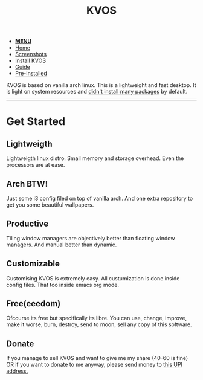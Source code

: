 #+title: KVOS
#+HTML_HEAD: <link rel="stylesheet" href="./style.css">
#+HTML_HEAD: <script src="./menu.js"></script>
#+OPTIONS: toc:nil num:nil timestamp:nil html-style:nil title:nil

#+begin_export html
<nav class="nav" id="nav">
    <ul>
       <li>
           <a href="javascript:void(0);" id='navicon' onclick="myFunction()"><b>MENU</b></a>
       <li class="current">
           <a href="./index.html">Home</a>
       <li class="">
           <a href="./screenshots.html">Screenshots</a>
       <li class="">
           <a href="./installation.html">Install KVOS</a>
       <li class="">
           <a href="./guide.html">Guide</a>
       <li class="">
           <a href="./software.html">Pre-Installed</a>
    </ul>
</nav>
#+end_export

#+attr_html: alt: kvos-banner title: KVOS :align center :style width:100%;height:300px;
[[./static/kvos-banner.png]]

#+attr_html: :align center :style font-size:1.2em;line-height:1.5em;
KVOS is based on vanilla arch linux. This is a lightweight and fast desktop. It is light on system resources and [[./software.org][didn't install many packages]] by default.

-----
* Get Started
:PROPERTIES:
:HTML_CONTAINER_CLASS: boxed
:END:
** Lightweigth
Lightweigth linux distro. Small memory and storage overhead. Even the processors are at ease.
** Arch BTW!
Just some i3 config filed on top of vanilla arch. And one extra repository to get you some beautiful wallpapers.
** Productive
Tiling window managers are objectively better than floating window managers. And manual better than dynamic.
** Customizable
Customising KVOS is extremely easy. All custumization is done inside config files. That too inside emacs org mode.
** Free(eeedom)
Ofcourse its free but specifically its libre. You can use, change, improve, make it worse, burn, destroy, send to moon, sell any copy of this software.
** Donate
If you manage to sell KVOS and want to give me my share (40-60 is fine) OR if you want to donate to me anyway, please send money to [[img:upi.jpg][this UPI address.]]
